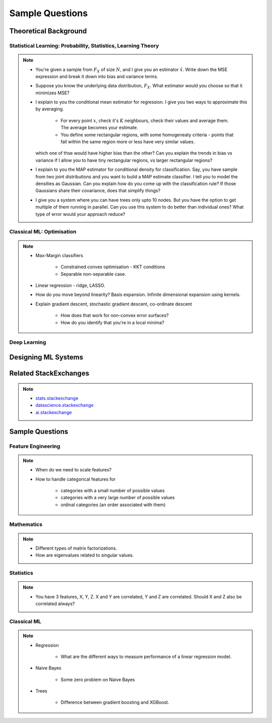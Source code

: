 ################################################################################
Sample Questions
################################################################################

********************************************************************************
Theoretical Background
********************************************************************************

Statistical Learning: Probability, Statistics, Learning Theory
================================================================================
.. note::
	* You're given a sample from :math:`F_X` of size :math:`N`, and I give you an estimator :math:`\hat{x}`. Write down the MSE expression and break it down into bias and variance terms.
	* Suppose you know the underlying data distribution, :math:`F_X`. What estimator would you choose so that it minimizes MSE?
	* I explain to you the conditional mean estimator for regression. I give you two ways to approximate this by averaging.

		* For every point :math:`x`, check it's :math:`K` neighbours, check their values and average them. The average becomes your estimate.
		* You define some rectangular regions, with some homogeneaty criteria - points that fall within the same region more or less have very similar values.

	  which one of thse would have higher bias than the other? Can you explain the trends in bias vs variance if I allow you to have tiny rectangular regions, vs larger rectangular regions?
	* I explain to you the MAP estimator for conditional density for classification. Say, you have sample from two joint distributions and you want to build a MAP estimate classifier. I tell you to model the densities as Gaussian. Can you explain how do you come up with the classification rule? If those Gaussians share their covariance, does that simplify things?
	* I give you a system where you can have trees only upto 10 nodes. But you have the option to get multiple of them running in parallel. Can you use this system to do better than individual ones? What type of error would your approach reduce?

Classical ML: Optimisation
================================================================================
.. note::
	* Max-Margin classifiers

		* Constrained convex optimisation - KKT conditions
		* Separable non-separable case.
	* Linear regression - ridge, LASSO.
	* How do you move beyond linearity? Basis expansion. Infinite dimensional expansion using kernels.
	* Explain gradient descent, stochastic gradient descent, co-ordinate descent

		* How does that work for non-convex error surfaces?
		* How do you identify that you're in a local minima?

Deep Learning
================================================================================

********************************************************************************
Designing ML Systems
********************************************************************************

********************************************************************************
Related StackExchanges
********************************************************************************
.. note::
	* `stats.stackexchange <https://stats.stackexchange.com/>`_
	* `datascience.stackexchange <https://datascience.stackexchange.com/>`_
	* `ai.stackexchange <https://ai.stackexchange.com/>`_

********************************************************************************
Sample Questions
********************************************************************************
Feature Engineering
================================================================================
.. note::
	* When do we need to scale features?
	* How to handle categorical features for

		* categories with a small number of possible values
		* categories with a very large number of possible values
		* ordinal categories (an order associated with them)

Mathematics
================================================================================
.. note::
	* Different types of matrix factorizations. 
	* How are eigenvalues related to singular values.

Statistics
================================================================================
.. note::
	* You have 3 features, X, Y, Z. X and Y are correlated, Y and Z are correlated. Should X and Z also be correlated always?

Classical ML
================================================================================
.. note::
	* Regression

		* What are the different ways to measure performance of a linear regression model.
	* Naive Bayes

		* Some zero problem on Naive Bayes
	* Trees

		* Difference between gradient boosting and XGBoost.
